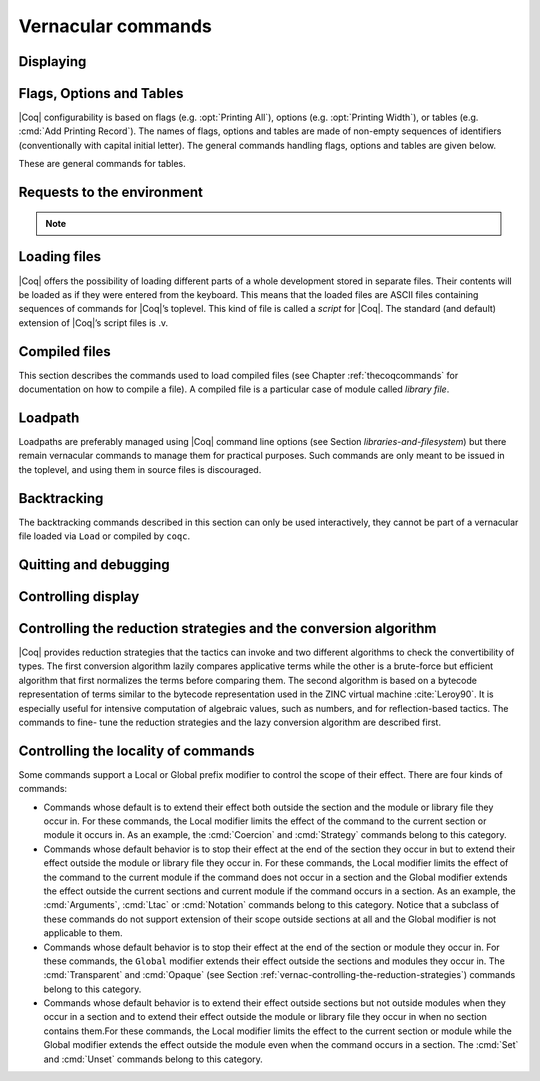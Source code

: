 .. _vernacularcommands:

Vernacular commands
=============================

.. _displaying:

Displaying
--------------


.. _Print:

.. cmd:: Print @qualid
   :name: Print

   This command displays on the screen information about the declared or
   defined object referred by :n:`@qualid`.

   Error messages:

   .. exn:: @qualid not a defined object.

   .. exn:: Universe instance should have length @num.

   .. exn:: This object does not support universe names.


   .. cmdv:: Print Term @qualid
      :name: Print Term

      This is a synonym of :cmd:`Print` :n:`@qualid` when :n:`@qualid`
      denotes a global constant.

   .. cmdv:: Print {? Term } @qualid\@@name

      This locally renames the polymorphic universes of :n:`@qualid`.
      An underscore means the usual name is printed.


.. cmd:: About @qualid
   :name: About

   This displays various information about the object
   denoted by :n:`@qualid`: its kind (module, constant, assumption, inductive,
   constructor, abbreviation, …), long name, type, implicit arguments and
   argument scopes. It does not print the body of definitions or proofs.

   .. cmdv:: About @qualid\@@name

      This locally renames the polymorphic universes of :n:`@qualid`.
      An underscore means the usual name is printed.


.. cmd:: Print All

   This command displays information about the current state of the
   environment, including sections and modules.

   .. cmdv:: Inspect @num
      :name: Inspect

      This command displays the :n:`@num` last objects of the
      current environment, including sections and modules.

   .. cmdv:: Print Section @ident

      The name :n:`@ident` should correspond to a currently open section,
      this command displays the objects defined since the beginning of this
      section.


.. _flags-options-tables:

Flags, Options and Tables
-----------------------------

|Coq| configurability is based on flags (e.g. :opt:`Printing All`), options
(e.g. :opt:`Printing Width`), or tables (e.g. :cmd:`Add Printing Record`). The
names of flags, options and tables are made of non-empty sequences of
identifiers (conventionally with capital initial letter). The general commands
handling flags, options and tables are given below.

.. TODO : flag is not a syntax entry

.. cmd:: Set @flag

   This command switches :n:`@flag` on. The original state of :n:`@flag`
   is restored when the current module ends.

   .. cmdv:: Local Set @flag

      This command switches :n:`@flag` on. The original state
      of :n:`@flag` is restored when the current *section* ends.

   .. cmdv:: Global Set @flag

      This command switches :n:`@flag` on. The original state
      of :n:`@flag` is *not* restored at the end of the module. Additionally, if
      set in a file, :n:`@flag` is switched on when the file is `Require`-d.

   .. cmdv:: Export Set @flag

      This command switches :n:`@flag` on. The original state
      of :n:`@flag` is restored at the end of the current module, but :n:`@flag`
      is switched on when this module is imported.


.. cmd:: Unset @flag

   This command switches :n:`@flag` off. The original state of
   :n:`@flag` is restored when the current module ends.

   .. cmdv:: Local Unset @flag

      This command switches :n:`@flag` off. The original
      state of :n:`@flag` is restored when the current *section* ends.

   .. cmdv:: Global Unset @flag

      This command switches :n:`@flag` off. The original
      state of :n:`@flag` is *not* restored at the end of the module. Additionally,
      if set in a file, :n:`@flag` is switched off when the file is `Require`-d.

   .. cmdv:: Export Unset @flag

      This command switches :n:`@flag` off. The original state
      of :n:`@flag` is restored at the end of the current module, but :n:`@flag`
      is switched off when this module is imported.


.. cmd:: Test @flag

   This command prints whether :n:`@flag` is on or off.


.. cmd:: Set @option @value

   This command sets :n:`@option` to :n:`@value`. The original value of ` option` is
   restored when the current module ends.

   .. TODO : option and value are not syntax entries

   .. cmdv:: Local Set @option @value

      This command sets :n:`@option` to :n:`@value`. The
      original value of :n:`@option` is restored at the end of the module.

   .. cmdv:: Global Set @option @value

      This command sets :n:`@option` to :n:`@value`. The
      original value of :n:`@option` is *not* restored at the end of the module.
      Additionally, if set in a file, :n:`@option` is set to value when the file
      is `Require`-d.

   .. cmdv:: Export Set @option

      This command set :n:`@option` to :n:`@value`. The original state
      of :n:`@option` is restored at the end of the current module, but :n:`@option`
      is set to :n:`@value` when this module is imported.


.. cmd:: Unset @option

   This command turns off :n:`@option`.

   .. cmdv:: Local Unset @option

      This command turns off :n:`@option`. The original state of :n:`@option`
      is restored when the current *section* ends.

   .. cmdv:: Global Unset @option

      This command turns off :n:`@option`. The original state of :n:`@option`
      is *not* restored at the end of the module. Additionally, if unset in a file,
      :n:`@option` is reset to its default value when the file is `Require`-d.

   .. cmdv:: Export Unset @option

      This command turns off :n:`@option`. The original state of :n:`@option`
      is restored at the end of the current module, but :n:`@option` is set to
      its default value when this module is imported.


.. cmd:: Test @option

   This command prints the current value of :n:`@option`.


.. TODO : table is not a syntax entry

.. cmd:: Add @table @value
   :name: Add `table` `value`

.. cmd:: Remove @table @value
   :name: Remove `table` `value`

.. cmd:: Test @table @value
   :name: Test `table` `value`

.. cmd:: Test @table for @value
   :name: Test `table` for `value`

.. cmd:: Print Table @table

These are general commands for tables.


.. cmd:: Print Options

   This command lists all available flags, options and tables.

   .. cmdv:: Print Tables

      This is a synonymous of :cmd:`Print Options`.


.. _requests-to-the-environment:

Requests to the environment
-------------------------------

.. cmd:: Check @term

   This command displays the type of :n:`@term`. When called in proof mode, the
   term is checked in the local context of the current subgoal.


   .. TODO : selector is not a syntax entry

   .. cmdv:: @selector: Check @term

      This variant specifies on which subgoal to perform typing
      (see Section :ref:`invocation-of-tactics`).


.. TODO : convtactic is not a syntax entry

.. cmd:: Eval @convtactic in @term

   This command performs the specified reduction on :n:`@term`, and displays
   the resulting term with its type. The term to be reduced may depend on
   hypothesis introduced in the first subgoal (if a proof is in
   progress).

   .. seealso:: Section :ref:`performingcomputations`.


.. cmd:: Compute @term

   This command performs a call-by-value evaluation of term by using the
   bytecode-based virtual machine. It is a shortcut for ``Eval vm_compute in``
   :n:`@term`.

   .. seealso:: Section :ref:`performingcomputations`.


.. cmd:: Print Assumptions @qualid

   This commands display all the assumptions (axioms, parameters and
   variables) a theorem or definition depends on. Especially, it informs
   on the assumptions with respect to which the validity of a theorem
   relies.

   .. cmdv:: Print Opaque Dependencies @qualid
      :name: Print Opaque Dependencies

      Displays the set of opaque constants :n:`@qualid` relies on in addition to
      the assumptions.

   .. cmdv:: Print Transparent Dependencies @qualid
      :name: Print Transparent Dependencies

      Displays the set of transparent constants :n:`@qualid` relies on
      in addition to the assumptions.

   .. cmdv:: Print All Dependencies @qualid
      :name: Print All Dependencies

      Displays all assumptions and constants :n:`@qualid` relies on.


.. cmd:: Search @qualid

   This command displays the name and type of all objects (hypothesis of
   the current goal, theorems, axioms, etc) of the current context whose
   statement contains :n:`@qualid`. This command is useful to remind the user
   of the name of library lemmas.

   .. exn:: The reference @qualid was not found in the current environment.

      There is no constant in the environment named qualid.

   .. cmdv:: Search @string

      If :n:`@string` is a valid identifier, this command
      displays the name and type of all objects (theorems, axioms, etc) of
      the current context whose name contains string. If string is a
      notation’s string denoting some reference :n:`@qualid` (referred to by its
      main symbol as in `"+"` or by its notation’s string as in `"_ + _"` or
      `"_ 'U' _"`, see Section :ref:`notations`), the command works like ``Search`` :n:`@qualid`.

   .. cmdv:: Search @string%@key

      The string string must be a notation or the main
      symbol of a notation which is then interpreted in the scope bound to
      the delimiting key :n:`@key` (see Section :ref:`LocalInterpretationRulesForNotations`).

   .. cmdv:: Search @term_pattern

      This searches for all statements or types of
      definition that contains a subterm that matches the pattern
      `term_pattern` (holes of the pattern are either denoted by `_` or by
      `?ident` when non linear patterns are expected).

   .. cmdv:: Search { + [-]@term_pattern_string }

      where
      :n:`@term_pattern_string` is a term_pattern, a string, or a string followed
      by a scope delimiting key `%key`.  This generalization of ``Search`` searches
      for all objects whose statement or type contains a subterm matching
      :n:`@term_pattern` (or :n:`@qualid` if :n:`@string` is the notation for a reference
      qualid) and whose name contains all string of the request that
      correspond to valid identifiers. If a term_pattern or a string is
      prefixed by `-`, the search excludes the objects that mention that
      term_pattern or that string.

   .. cmdv:: Search @term_pattern_string … @term_pattern_string inside {+ @qualid }

      This restricts the search to constructions defined in the modules
      named by the given :n:`qualid` sequence.

   .. cmdv:: Search @term_pattern_string … @term_pattern_string outside {+ @qualid }

      This restricts the search to constructions not defined in the modules
      named by the given :n:`qualid` sequence.

   .. cmdv:: @selector: Search [-]@term_pattern_string … [-]@term_pattern_string

      This specifies the goal on which to search hypothesis (see
      Section :ref:`invocation-of-tactics`).
      By default the 1st goal is searched. This variant can
      be combined with other variants presented here.

      .. example::

         .. coqtop:: in

            Require Import ZArith.

         .. coqtop:: all

            Search Z.mul Z.add "distr".

            Search "+"%Z "*"%Z "distr" -positive -Prop.

            Search (?x * _ + ?x * _)%Z outside OmegaLemmas.

   .. cmdv:: SearchAbout
      :name: SearchAbout

      .. deprecated:: 8.5

      Up to |Coq| version 8.4, :cmd:`Search` had the behavior of current
      :cmd:`SearchHead` and the behavior of current :cmd:`Search` was obtained with
      command :cmd:`SearchAbout`. For compatibility, the deprecated name
      :cmd:`SearchAbout` can still be used as a synonym of :cmd:`Search`. For
      compatibility, the list of objects to search when using :cmd:`SearchAbout`
      may also be enclosed by optional ``[ ]`` delimiters.


.. cmd:: SearchHead @term

   This command displays the name and type of all hypothesis of the
   current goal (if any) and theorems of the current context whose
   statement’s conclusion has the form `(term t1 .. tn)`. This command is
   useful to remind the user of the name of library lemmas.

   .. example::

      .. coqtop:: reset all

         SearchHead le.

         SearchHead (@eq bool).

   .. cmdv:: SearchHead @term inside {+ @qualid }

      This restricts the search to constructions defined in the modules named
      by the given :n:`qualid` sequence.

   .. cmdv:: SearchHead term outside {+ @qualid }

      This restricts the search to constructions not defined in the modules
      named by the given :n:`qualid` sequence.

   .. exn:: Module/section @qualid not found.

      No module :n:`@qualid` has been required (see Section :ref:`compiled-files`).

   .. cmdv:: @selector: SearchHead @term

      This specifies the goal on which to
      search hypothesis (see Section :ref:`invocation-of-tactics`).
      By default the 1st goal is searched. This variant can be combined
      with other variants presented here.

   .. note:: Up to |Coq| version 8.4, ``SearchHead`` was named ``Search``.


.. cmd:: SearchPattern @term

   This command displays the name and type of all hypothesis of the
   current goal (if any) and theorems of the current context whose
   statement’s conclusion or last hypothesis and conclusion matches the
   expressionterm where holes in the latter are denoted by `_`.
   It is a variant of :n:`Search @term_pattern` that does not look for subterms
   but searches for statements whose conclusion has exactly the expected
   form, or whose statement finishes by the given series of
   hypothesis/conclusion.

   .. example::

      .. coqtop:: in

         Require Import Arith.

      .. coqtop:: all

         SearchPattern (_ + _ = _ + _).

         SearchPattern (nat -> bool).

         SearchPattern (forall l : list _, _ l l).

   Patterns need not be linear: you can express that the same expression
   must occur in two places by using pattern variables `?ident`.


   .. example::

      .. coqtop:: all

         SearchPattern (?X1 + _ = _ + ?X1).

   .. cmdv:: SearchPattern @term inside {+ @qualid }

      This restricts the search to constructions defined in the modules
      named by the given :n:`qualid` sequence.

   .. cmdv:: SearchPattern @term outside {+ @qualid }

      This restricts the search to constructions not defined in the modules
      named by the given :n:`qualid` sequence.

   .. cmdv:: @selector: SearchPattern @term

      This specifies the goal on which to
      search hypothesis (see Section :ref:`invocation-of-tactics`).
      By default the 1st goal is
      searched. This variant can be combined with other variants presented
      here.


.. cmd:: SearchRewrite @term

   This command displays the name and type of all hypothesis of the
   current goal (if any) and theorems of the current context whose
   statement’s conclusion is an equality of which one side matches the
   expression term. Holes in term are denoted by “_”.

   .. example::

      .. coqtop:: in

         Require Import Arith.

      .. coqtop:: all

         SearchRewrite (_ + _ + _).

   .. cmdv:: SearchRewrite term inside {+ @qualid }

      This restricts the search to constructions defined in the modules
      named by the given :n:`qualid` sequence.

   .. cmdv:: SearchRewrite @term outside {+ @qualid }

      This restricts the search to constructions not defined in the modules
      named by the given :n:`qualid` sequence.

   .. cmdv:: @selector: SearchRewrite @term

      This specifies the goal on which to
      search hypothesis (see Section :ref:`invocation-of-tactics`).
      By default the 1st goal is
      searched. This variant can be combined with other variants presented
      here.

.. note::

   .. cmd:: Add Search Blacklist @string

      For the ``Search``, ``SearchHead``, ``SearchPattern`` and ``SearchRewrite``
      queries, it is possible to globally filter the search results using this
      command. A lemma whose fully-qualified name
      contains any of the declared strings will be removed from the
      search results. The default blacklisted substrings are ``_subproof`` and
      ``Private_``.

   .. cmd:: Remove Search Blacklist @string

      This command allows expunging this blacklist.


.. cmd:: Locate @qualid

   This command displays the full name of objects whose name is a prefix
   of the qualified identifier :n:`@qualid`, and consequently the |Coq| module in
   which they are defined. It searches for objects from the different
   qualified namespaces of |Coq|: terms, modules, Ltac, etc.

   .. example::

      .. coqtop:: all

         Locate nat.

         Locate Datatypes.O.

         Locate Init.Datatypes.O.

         Locate Coq.Init.Datatypes.O.

         Locate I.Dont.Exist.

   .. cmdv:: Locate Term @qualid

      As Locate but restricted to terms.

   .. cmdv:: Locate Module @qualid

      As Locate but restricted to modules.

   .. cmdv:: Locate Ltac @qualid

      As Locate but restricted to tactics.

.. seealso:: Section :ref:`locating-notations`


.. _loading-files:

Loading files
-----------------

|Coq| offers the possibility of loading different parts of a whole
development stored in separate files. Their contents will be loaded as
if they were entered from the keyboard. This means that the loaded
files are ASCII files containing sequences of commands for |Coq|’s
toplevel. This kind of file is called a *script* for |Coq|. The standard
(and default) extension of |Coq|’s script files is .v.


.. cmd:: Load @ident

   This command loads the file named :n:`ident`.v, searching successively in
   each of the directories specified in the *loadpath*. (see Section
   :ref:`libraries-and-filesystem`)

   Files loaded this way cannot leave proofs open, and the ``Load``
   command cannot be used inside a proof either.

   .. cmdv:: Load @string

      Loads the file denoted by the string :n:`@string`, where
      string is any complete filename. Then the `~` and .. abbreviations are
      allowed as well as shell variables. If no extension is specified, |Coq|
      will use the default extension ``.v``.

   .. cmdv:: Load Verbose @ident

   .. cmdv:: Load Verbose @string

      Display, while loading,
      the answers of |Coq| to each command (including tactics) contained in
      the loaded file.

      .. seealso:: Section :ref:`controlling-display`.

   .. exn:: Can’t find file @ident on loadpath.

   .. exn:: Load is not supported inside proofs.

   .. exn:: Files processed by Load cannot leave open proofs.

.. _compiled-files:

Compiled files
------------------

This section describes the commands used to load compiled files (see
Chapter :ref:`thecoqcommands` for documentation on how to compile a file). A compiled
file is a particular case of module called *library file*.


.. cmd:: Require @qualid

   This command looks in the loadpath for a file containing module :n:`@qualid`
   and adds the corresponding module to the environment of |Coq|. As
   library files have dependencies in other library files, the command
   :cmd:`Require` :n:`@qualid` recursively requires all library files the module
   qualid depends on and adds the corresponding modules to the
   environment of |Coq| too. |Coq| assumes that the compiled files have been
   produced by a valid |Coq| compiler and their contents are then not
   replayed nor rechecked.

   To locate the file in the file system, :n:`@qualid` is decomposed under the
   form `dirpath.ident` and the file `ident.vo` is searched in the physical
   directory of the file system that is mapped in |Coq| loadpath to the
   logical path dirpath (see Section :ref:`libraries-and-filesystem`). The mapping between
   physical directories and logical names at the time of requiring the
   file must be consistent with the mapping used to compile the file. If
   several files match, one of them is picked in an unspecified fashion.


   .. cmdv:: Require Import @qualid
      :name: Require Import

      This loads and declares the module :n:`@qualid`
      and its dependencies then imports the contents of :n:`@qualid` as described
      :ref:`here <import_qualid>`. It does not import the modules on which
      qualid depends unless these modules were themselves required in module
      :n:`@qualid`
      using :cmd:`Require Export`, as described below, or recursively required
      through a sequence of :cmd:`Require Export`.  If the module required has
      already been loaded, :cmd:`Require Import` :n:`@qualid` simply imports it, as
      :cmd:`Import` :n:`@qualid` would.

   .. cmdv:: Require Export @qualid
      :name: Require Export

      This command acts as :cmd:`Require Import` :n:`@qualid`,
      but if a further module, say `A`, contains a command :cmd:`Require Export` `B`,
      then the command :cmd:`Require Import` `A` also imports the module `B.`

   .. cmdv:: Require [Import | Export] {+ @qualid }

      This loads the
      modules named by the :n:`qualid` sequence and their recursive
      dependencies. If
      ``Import`` or ``Export`` is given, it also imports these modules and
      all the recursive dependencies that were marked or transitively marked
      as ``Export``.

   .. cmdv:: From @dirpath Require @qualid

      This command acts as :cmd:`Require`, but picks
      any library whose absolute name is of the form dirpath.dirpath’.qualid
      for some `dirpath’`. This is useful to ensure that the :n:`@qualid` library
      comes from a given package by making explicit its absolute root.

   .. exn:: Cannot load qualid: no physical path bound to dirpath.

   .. exn:: Cannot find library foo in loadpath.

      The command did not find the
      file foo.vo. Either foo.v exists but is not compiled or foo.vo is in a
      directory which is not in your LoadPath (see Section :ref:`libraries-and-filesystem`).

   .. exn:: Compiled library @ident.vo makes inconsistent assumptions over library qualid.

      The command tried to load library file :n:`@ident`.vo that
      depends on some specific version of library :n:`@qualid` which is not the
      one already loaded in the current |Coq| session. Probably `ident.v` was
      not properly recompiled with the last version of the file containing
      module :n:`@qualid`.

   .. exn:: Bad magic number.

      The file `ident.vo` was found but either it is not a
      |Coq| compiled module, or it was compiled with an incompatible
      version of |Coq|.

   .. exn:: The file `ident.vo` contains library dirpath and not library dirpath’.

      The library file `dirpath’` is indirectly required by the
      ``Require`` command but it is bound in the current loadpath to the
      file `ident.vo` which was bound to a different library name `dirpath` at
      the time it was compiled.


   .. exn:: Require is not allowed inside a module or a module type.

      This command
      is not allowed inside a module or a module type being defined. It is
      meant to describe a dependency between compilation units. Note however
      that the commands ``Import`` and ``Export`` alone can be used inside modules
      (see Section :ref:`Import <import_qualid>`).

      .. seealso:: Chapter :ref:`thecoqcommands`

.. cmd:: Print Libraries

   This command displays the list of library files loaded in the
   current |Coq| session. For each of these libraries, it also tells if it
   is imported.


.. cmd:: Declare ML Module {+ @string }

   This commands loads the OCaml compiled files
   with names given by the :n:`@string` sequence
   (dynamic link). It is mainly used to load tactics dynamically. The
   files are searched into the current OCaml loadpath (see the
   command ``Add ML Path`` in Section :ref:`libraries-and-filesystem`).
   Loading of OCaml files is only possible under the bytecode version of
   ``coqtop`` (i.e. ``coqtop`` called with option ``-byte``, see chapter
   :ref:`thecoqcommands`), or when |Coq| has been compiled with a
   version of OCaml that supports native Dynlink (≥ 3.11).

   .. cmdv:: Local Declare ML Module {+ @string }

      This variant is not exported to the modules that import the module
      where they occur, even if outside a section.

   .. exn:: File not found on loadpath: @string.

   .. exn:: Loading of ML object file forbidden in a native Coq.


.. cmd:: Print ML Modules

   This prints the name of all OCaml modules loaded with ``Declare
   ML Module``. To know from where these module were loaded, the user
   should use the command ``Locate File`` (see :ref:`here <locate-file>`)


.. _loadpath:

Loadpath
------------

Loadpaths are preferably managed using |Coq| command line options (see
Section `libraries-and-filesystem`) but there remain vernacular commands to manage them
for practical purposes. Such commands are only meant to be issued in
the toplevel, and using them in source files is discouraged.


.. cmd:: Pwd

   This command displays the current working directory.


.. cmd:: Cd @string

   This command changes the current directory according to :n:`@string` which
   can be any valid path.

   .. cmdv:: Cd

      Is equivalent to Pwd.


.. cmd:: Add LoadPath @string as @dirpath

   This command is equivalent to the command line option
   ``-Q`` :n:`@string` :n:`@dirpath`. It adds the physical directory string to the current
   |Coq| loadpath and maps it to the logical directory dirpath.

   .. cmdv:: Add LoadPath @string

      Performs as Add LoadPath :n:`@string` as :n:`@dirpath` but
      for the empty directory path.


.. cmd:: Add Rec LoadPath @string as @dirpath

   This command is equivalent to the command line option
   ``-R`` :n:`@string` :n:`@dirpath`. It adds the physical directory string and all its
   subdirectories to the current |Coq| loadpath.

   .. cmdv:: Add Rec LoadPath @string

      Works as :cmd:`Add Rec LoadPath` :n:`@string` as :n:`@dirpath` but for the empty
      logical directory path.


.. cmd:: Remove LoadPath @string

   This command removes the path :n:`@string` from the current |Coq| loadpath.


.. cmd:: Print LoadPath

   This command displays the current |Coq| loadpath.

   .. cmdv:: Print LoadPath @dirpath

      Works as :cmd:`Print LoadPath` but displays only
      the paths that extend the :n:`@dirpath` prefix.


.. cmd:: Add ML Path @string

   This command adds the path :n:`@string` to the current OCaml
   loadpath (see the command `Declare ML Module`` in Section :ref:`compiled-files`).


.. cmd:: Add Rec ML Path @string

   This command adds the directory :n:`@string` and all its subdirectories to
   the current OCaml loadpath (see the command :cmd:`Declare ML Module`).


.. cmd:: Print ML Path @string

   This command displays the current OCaml loadpath. This
   command makes sense only under the bytecode version of ``coqtop``, i.e.
   using option ``-byte``
   (see the command Declare ML Module in Section :ref:`compiled-files`).

.. _locate-file:

.. cmd:: Locate File @string

   This command displays the location of file string in the current
   loadpath. Typically, string is a .cmo or .vo or .v file.


.. cmd:: Locate Library @dirpath

   This command gives the status of the |Coq| module dirpath. It tells if
   the module is loaded and if not searches in the load path for a module
   of logical name :n:`@dirpath`.


.. _backtracking:

Backtracking
----------------

The backtracking commands described in this section can only be used
interactively, they cannot be part of a vernacular file loaded via
``Load`` or compiled by ``coqc``.


.. cmd:: Reset @ident

   This command removes all the objects in the environment since :n:`@ident`
   was introduced, including :n:`@ident`. :n:`@ident` may be the name of a defined or
   declared object as well as the name of a section. One cannot reset
   over the name of a module or of an object inside a module.

   .. exn:: @ident: no such entry.

   .. cmdv:: Reset Initial

      Goes back to the initial state, just after the start
      of the interactive session.


.. cmd:: Back

   This command undoes all the effects of the last vernacular command.
   Commands read from a vernacular file via a :cmd:`Load` are considered as a
   single command. Proof management commands are also handled by this
   command (see Chapter :ref:`proofhandling`). For that, Back may have to undo more than
   one command in order to reach a state where the proof management
   information is available. For instance, when the last command is a
   :cmd:`Qed`, the management information about the closed proof has been
   discarded. In this case, :cmd:`Back` will then undo all the proof steps up to
   the statement of this proof.

   .. cmdv:: Back @num

      Undo :n:`@num` vernacular commands. As for Back, some extra
      commands may be undone in order to reach an adequate state. For
      instance Back :n:`@num` will not re-enter a closed proof, but rather go just
      before that proof.

   .. exn:: Invalid backtrack.

      The user wants to undo more commands than available in the history.

.. cmd:: BackTo @num

   This command brings back the system to the state labeled :n:`@num`,
   forgetting the effect of all commands executed after this state. The
   state label is an integer which grows after each successful command.
   It is displayed in the prompt when in -emacs mode. Just as :cmd:`Back` (see
   above), the :cmd:`BackTo` command now handles proof states. For that, it may
   have to undo some extra commands and end on a state `num′ ≤ num` if
   necessary.

   .. cmdv:: Backtrack @num @num @num
      :name: Backtrack

      .. deprecated:: 8.4

      :cmd:`Backtrack` is a *deprecated* form of
      :cmd:`BackTo` which allows explicitly manipulating the proof environment. The
      three numbers represent the following:

      + *first number* : State label to reach, as for :cmd:`BackTo`.
      + *second number* : *Proof state number* to unbury once aborts have been done.
        |Coq| will compute the number of :cmd:`Undo` to perform (see Chapter :ref:`proofhandling`).
      + *third number* : Number of :cmd:`Abort` to perform, i.e. the number of currently
        opened nested proofs that must be canceled (see Chapter :ref:`proofhandling`).

   .. exn:: Invalid backtrack.

      The destination state label is unknown.


.. _quitting-and-debugging:

Quitting and debugging
--------------------------


.. cmd:: Quit

   This command permits to quit |Coq|.


.. cmd:: Drop

   This is used mostly as a debug facility by |Coq|’s implementers and does
   not concern the casual user. This command permits to leave |Coq|
   temporarily and enter the OCaml toplevel. The OCaml
   command:

   ::

      #use "include";;

   adds the right loadpaths and loads some toplevel printers for all
   abstract types of |Coq|- section_path, identifiers, terms, judgments, ….
   You can also use the file base_include instead, that loads only the
   pretty-printers for section_paths and identifiers. You can return back
   to |Coq| with the command:

   ::

      go();;

   .. warning::

      #. It only works with the bytecode version of |Coq| (i.e. `coqtop.byte`,
         see Section `interactive-use`).
      #. You must have compiled |Coq| from the source package and set the
         environment variable COQTOP to the root of your copy of the sources
         (see Section `customization-by-environment-variables`).


.. TODO : command is not a syntax entry

.. cmd:: Time @command

   This command executes the vernacular command :n:`@command` and displays the
   time needed to execute it.


.. cmd:: Redirect @string @command

   This command executes the vernacular command :n:`@command`, redirecting its
   output to ":n:`@string`.out".


.. cmd:: Timeout @num @command

   This command executes the vernacular command :n:`@command`. If the command
   has not terminated after the time specified by the :n:`@num` (time
   expressed in seconds), then it is interrupted and an error message is
   displayed.

   .. opt:: Default Timeout @num

      This option controls a default timeout for subsequent commands, as if they
      were passed to a :cmd:`Timeout` command. Commands already starting by a
      :cmd:`Timeout` are unaffected.


.. cmd:: Fail @command

   For debugging scripts, sometimes it is desirable to know
   whether a command or a tactic fails. If the given :n:`@command`
   fails, the ``Fail`` statement succeeds, without changing the proof
   state, and in interactive mode, the system
   prints a message confirming the failure.
   If the given :n:`@command` succeeds, the statement is an error, and
   it prints a message indicating that the failure did not occur.

   .. exn:: The command has not failed!


.. _controlling-display:

Controlling display
-----------------------

.. opt:: Silent

   This option controls the normal displaying.

.. opt:: Warnings "{+, {? %( - %| + %) } @ident }"

   This option configures the display of warnings. It is experimental, and
   expects, between quotes, a comma-separated list of warning names or
   categories. Adding - in front of a warning or category disables it, adding +
   makes it an error. It is possible to use the special categories all and
   default, the latter containing the warnings enabled by default. The flags are
   interpreted from left to right, so in case of an overlap, the flags on the
   right have higher priority, meaning that `A,-A` is equivalent to `-A`.

.. opt:: Search Output Name Only

   This option restricts the output of search commands to identifier names;
   turning it on causes invocations of :cmd:`Search`, :cmd:`SearchHead`,
   :cmd:`SearchPattern`, :cmd:`SearchRewrite` etc. to omit types from their
   output, printing only identifiers.

.. opt:: Printing Width @num
   :name: Printing Width

   This command sets which left-aligned part of the width of the screen is used
   for display. At the time of writing this documentation, the default value
   is 78.

.. opt:: Printing Depth @num
   :name: Printing Depth

   This option controls the nesting depth of the formatter used for pretty-
   printing. Beyond this depth, display of subterms is replaced by dots. At the
   time of writing this documentation, the default value is 50.

.. opt:: Printing Compact Contexts

   This option controls the compact display mode for goals contexts. When on,
   the printer tries to reduce the vertical size of goals contexts by putting
   several variables (even if of different types) on the same line provided it
   does not exceed the printing width (see :opt:`Printing Width`). At the time
   of writing this documentation, it is off by default.

.. opt:: Printing Unfocused

   This option controls whether unfocused goals are displayed. Such goals are
   created by focusing other goals with bullets (see :ref:`bullets` or
   :ref:`curly braces <curly-braces>`). It is off by default.

.. opt:: Printing Dependent Evars Line

   This option controls the printing of the “(dependent evars: …)” line when
   ``-emacs`` is passed.


.. _vernac-controlling-the-reduction-strategies:

Controlling the reduction strategies and the conversion algorithm
----------------------------------------------------------------------


|Coq| provides reduction strategies that the tactics can invoke and two
different algorithms to check the convertibility of types. The first
conversion algorithm lazily compares applicative terms while the other
is a brute-force but efficient algorithm that first normalizes the
terms before comparing them. The second algorithm is based on a
bytecode representation of terms similar to the bytecode
representation used in the ZINC virtual machine :cite:`Leroy90`. It is
especially useful for intensive computation of algebraic values, such
as numbers, and for reflection-based tactics. The commands to fine-
tune the reduction strategies and the lazy conversion algorithm are
described first.

.. cmd:: Opaque {+ @qualid }

   This command has an effect on unfoldable constants, i.e. on constants
   defined by :cmd:`Definition` or :cmd:`Let` (with an explicit body), or by a command
   assimilated to a definition such as :cmd:`Fixpoint`, :cmd:`Program Definition`, etc,
   or by a proof ended by :cmd:`Defined`. The command tells not to unfold the
   constants in the :n:`@qualid` sequence in tactics using δ-conversion (unfolding
   a constant is replacing it by its definition).

   :cmd:`Opaque` has also an effect on the conversion algorithm of |Coq|, telling
   it to delay the unfolding of a constant as much as possible when |Coq|
   has to check the conversion (see Section :ref:`conversion-rules`) of two distinct
   applied constants.

   .. cmdv:: Global Opaque {+ @qualid }
      :name: Global Opaque

      The scope of :cmd:`Opaque` is limited to the current section, or current
      file, unless the variant :cmd:`Global Opaque` is used.

   .. seealso::

      Sections :ref:`performingcomputations`, :ref:`tactics-automating`,
      :ref:`proof-editing-mode`

   .. exn:: The reference @qualid was not found in the current environment.

      There is no constant referred by :n:`@qualid` in the environment.
      Nevertheless, if you asked :cmd:`Opaque` `foo` `bar` and if `bar` does
      not exist, `foo` is set opaque.

.. cmd:: Transparent {+ @qualid }

   This command is the converse of :cmd:`Opaque` and it applies on unfoldable
   constants to restore their unfoldability after an Opaque command.

   Note in particular that constants defined by a proof ended by Qed are
   not unfoldable and Transparent has no effect on them. This is to keep
   with the usual mathematical practice of *proof irrelevance*: what
   matters in a mathematical development is the sequence of lemma
   statements, not their actual proofs. This distinguishes lemmas from
   the usual defined constants, whose actual values are of course
   relevant in general.

   .. cmdv:: Global Transparent {+ @qualid }
      :name: Global Transparent

      The scope of Transparent is limited to the current section, or current
      file, unless the variant :cmd:`Global Transparent` is
      used.

   .. exn:: The reference @qualid was not found in the current environment.

      There is no constant referred by :n:`@qualid` in the environment.

      .. seealso::

         Sections :ref:`performingcomputations`,
         :ref:`tactics-automating`, :ref:`proof-editing-mode`

.. _vernac-strategy:

.. cmd:: Strategy @level [ {+ @qualid } ]

   This command generalizes the behavior of Opaque and Transparent
   commands. It is used to fine-tune the strategy for unfolding
   constants, both at the tactic level and at the kernel level. This
   command associates a level to the qualified names in the :n:`@qualid`
   sequence. Whenever two
   expressions with two distinct head constants are compared (for
   instance, this comparison can be triggered by a type cast), the one
   with lower level is expanded first. In case of a tie, the second one
   (appearing in the cast type) is expanded.

   Levels can be one of the following (higher to lower):

    + ``opaque`` : level of opaque constants. They cannot be expanded by
      tactics (behaves like +∞, see next item).
    + :n:`@num` : levels indexed by an integer. Level 0 corresponds to the
      default behavior, which corresponds to transparent constants. This
      level can also be referred to as transparent. Negative levels
      correspond to constants to be expanded before normal transparent
      constants, while positive levels correspond to constants to be
      expanded after normal transparent constants.
    + ``expand`` : level of constants that should be expanded first (behaves
      like −∞)

    .. cmdv:: Local Strategy @level [ {+ @qualid } ]

       These directives survive section and module closure, unless the
       command is prefixed by ``Local``. In the latter case, the behavior
       regarding sections and modules is the same as for the :cmd:`Transparent` and
       :cmd:`Opaque` commands.


.. cmd:: Print Strategy @qualid

   This command prints the strategy currently associated to :n:`@qualid`. It
   fails if :n:`@qualid` is not an unfoldable reference, that is, neither a
   variable nor a constant.

   .. exn:: The reference is not unfoldable.

   .. cmdv:: Print Strategies

      Print all the currently non-transparent strategies.


.. cmd:: Declare Reduction @ident := @convtactic

   This command allows giving a short name to a reduction expression, for
   instance lazy beta delta [foo bar]. This short name can then be used
   in ``Eval`` :n:`@ident` ``in`` ... or ``eval`` directives. This command
   accepts the
   Local modifier, for discarding this reduction name at the end of the
   file or module. For the moment the name cannot be qualified. In
   particular declaring the same name in several modules or in several
   functor applications will be refused if these declarations are not
   local. The name :n:`@ident` cannot be used directly as an Ltac tactic, but
   nothing prevents the user to also perform a
   ``Ltac`` `ident` ``:=`` `convtactic`.

   .. seealso:: :ref:`performingcomputations`


.. _controlling-locality-of-commands:

Controlling the locality of commands
-----------------------------------------


.. cmd:: Local @command
.. cmd:: Global @command

Some commands support a Local or Global prefix modifier to control the
scope of their effect. There are four kinds of commands:


+ Commands whose default is to extend their effect both outside the
  section and the module or library file they occur in.  For these
  commands, the Local modifier limits the effect of the command to the
  current section or module it occurs in.  As an example, the :cmd:`Coercion`
  and :cmd:`Strategy` commands belong to this category.
+ Commands whose default behavior is to stop their effect at the end
  of the section they occur in but to extend their effect outside the module or
  library file they occur in. For these commands, the Local modifier limits the
  effect of the command to the current module if the command does not occur in a
  section and the Global modifier extends the effect outside the current
  sections and current module if the command occurs in a section. As an example,
  the :cmd:`Arguments`, :cmd:`Ltac` or :cmd:`Notation` commands belong
  to this category. Notice that a subclass of these commands do not support
  extension of their scope outside sections at all and the Global modifier is not
  applicable to them.
+ Commands whose default behavior is to stop their effect at the end
  of the section or module they occur in.  For these commands, the ``Global``
  modifier extends their effect outside the sections and modules they
  occur in.  The :cmd:`Transparent` and :cmd:`Opaque`
  (see Section :ref:`vernac-controlling-the-reduction-strategies`) commands
  belong to this category.
+ Commands whose default behavior is to extend their effect outside
  sections but not outside modules when they occur in a section and to
  extend their effect outside the module or library file they occur in
  when no section contains them.For these commands, the Local modifier
  limits the effect to the current section or module while the Global
  modifier extends the effect outside the module even when the command
  occurs in a section.  The :cmd:`Set` and :cmd:`Unset` commands belong to this
  category.
